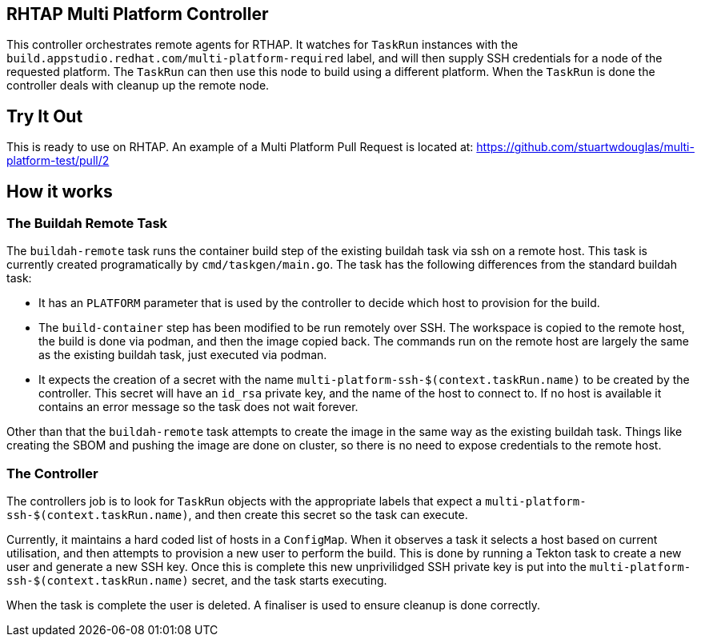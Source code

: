 == RHTAP Multi Platform Controller

This controller orchestrates remote agents for RTHAP. It watches for `TaskRun` instances with the `build.appstudio.redhat.com/multi-platform-required` label, and will then supply SSH credentials for a node of the requested platform. The `TaskRun` can then use this node to build using a different platform. When the `TaskRun` is done the controller deals with cleanup up the remote node.

== Try It Out

This is ready to use on RHTAP. An example of a Multi Platform Pull Request is located at: https://github.com/stuartwdouglas/multi-platform-test/pull/2


== How it works

=== The Buildah Remote Task

The `buildah-remote` task runs the container build step of the existing buildah task via ssh on a remote host. This task is currently created programatically by `cmd/taskgen/main.go`. The task has the following differences from the standard buildah task:

- It has an `PLATFORM` parameter that is used by the controller to decide which host to provision for the build.
- The `build-container` step has been modified to be run remotely over SSH. The workspace is copied to the remote host, the build is done via podman, and then the image copied back. The commands run on the remote host are largely the same as the existing buildah task, just executed via podman.
- It expects the creation of a secret with the name `multi-platform-ssh-$(context.taskRun.name)` to be created by the controller. This secret will have an `id_rsa` private key, and the name of the host to connect to. If no host is available it contains an error message so the task does not wait forever.

Other than that the `buildah-remote` task attempts to create the image in the same way as the existing buildah task. Things like creating the SBOM and pushing the image are done on cluster, so there is no need to expose credentials to the remote host.

=== The Controller

The controllers job is to look for `TaskRun` objects with the appropriate labels that expect a `multi-platform-ssh-$(context.taskRun.name)`, and then create this secret so the task can execute.

Currently, it maintains a hard coded list of hosts in a `ConfigMap`. When it observes a task it selects a host based on current utilisation, and then attempts to provision a new user to perform the build. This is done by running a Tekton task to create a new user and generate a new SSH key. Once this is complete this new unprivilidged SSH private key is put into the `multi-platform-ssh-$(context.taskRun.name)` secret, and the task starts executing.

When the task is complete the user is deleted. A finaliser is used to ensure cleanup is done correctly.








